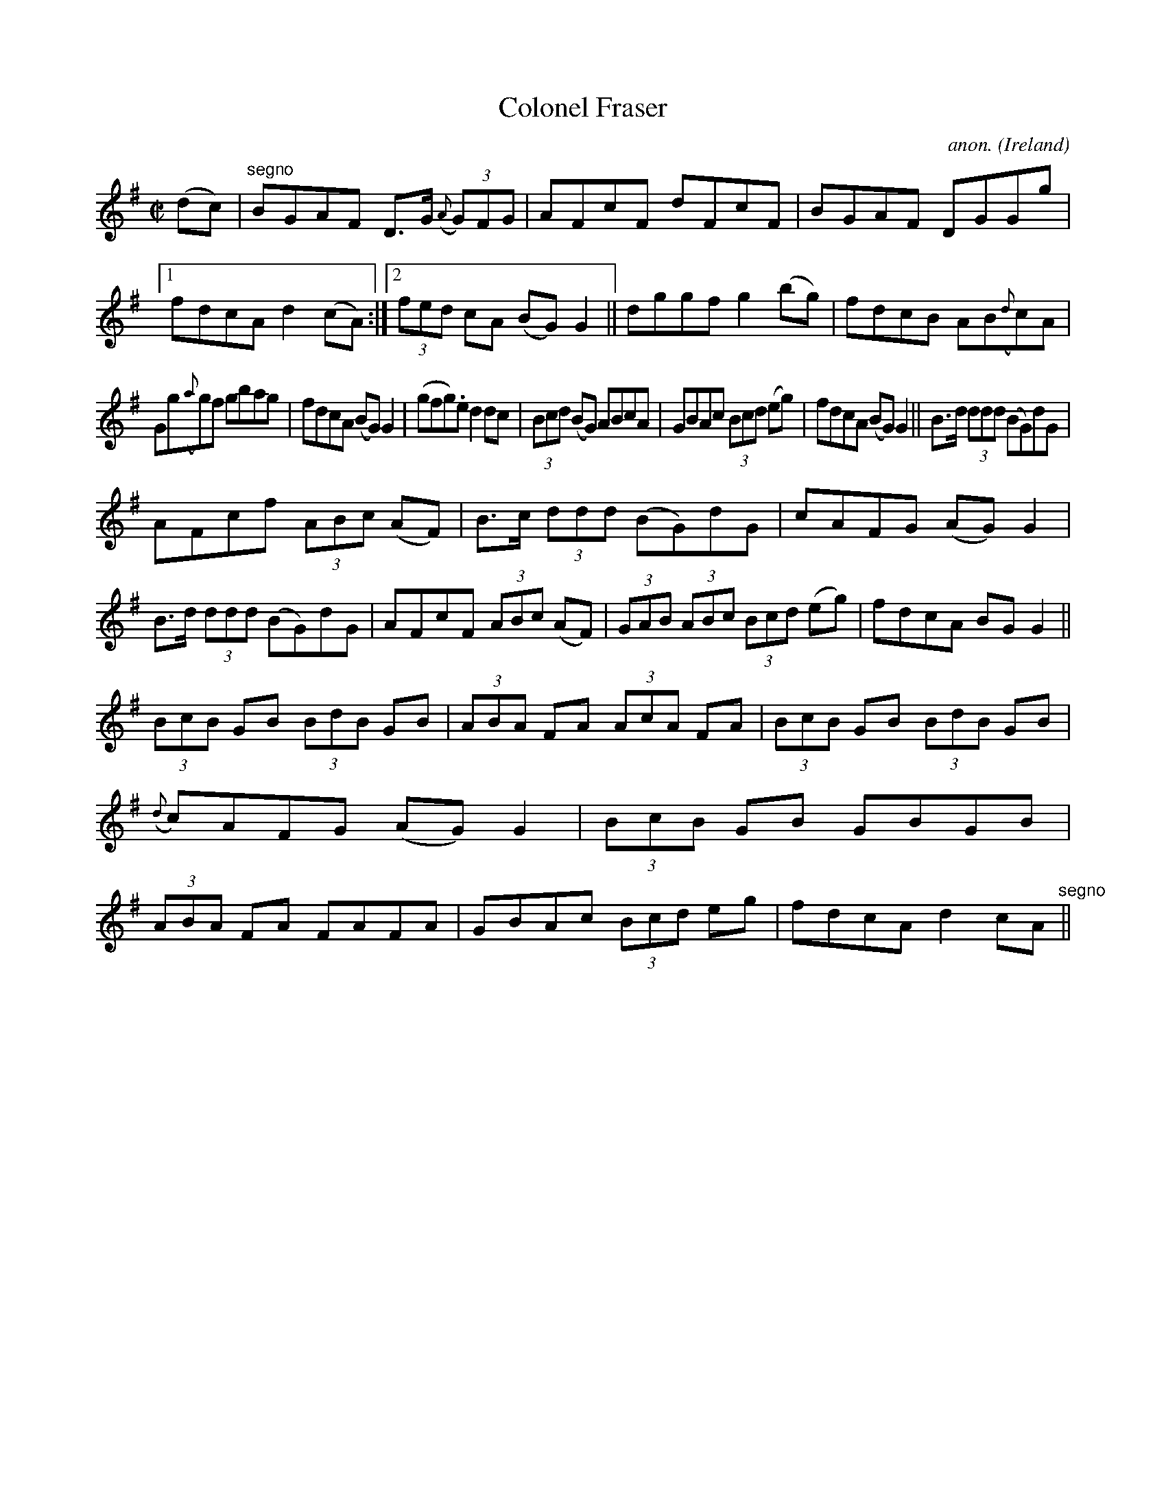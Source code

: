X:520
T:Colonel Fraser
C:anon.
O:Ireland
B:Francis O'Neill: "The Dance Music of Ireland" (1907) no. 520
R:Reel
M:C|
L:1/8
K:G
(dc)|"^segno"BGAF D>G ({A}(3G)FG|AFcF dFcF|BGAF DGGg|[1fdcA d2(cA):|[2(3fed cA (BG)G2||dggf g2(bg)|fdcB AB({d}c)A|
Gg({a}g)f gbag|fdcA (BG)G2|(gfg).e d2dc|(3Bcd (BG) ABcA|GBAc (3Bcd (eg)|fdcA (BG)G2||B>d (3ddd (BG)dG|
AFcf (3ABc (AF)|B>c (3ddd (BG)dG|cAFG (AG)G2|B>d (3ddd (BG)dG|AFcF (3ABc (AF)|(3GAB (3ABc (3Bcd (eg)|fdcA BGG2||
(3BcB GB (3BdB GB|(3ABA FA (3AcA FA|(3 BcB GB (3BdB GB|({d}c)AFG (AG)G2|(3BcB GB GBGB|(3ABA FA FAFA|GBAc (3Bcd eg|fdcA d2 cA "^segno" ||
